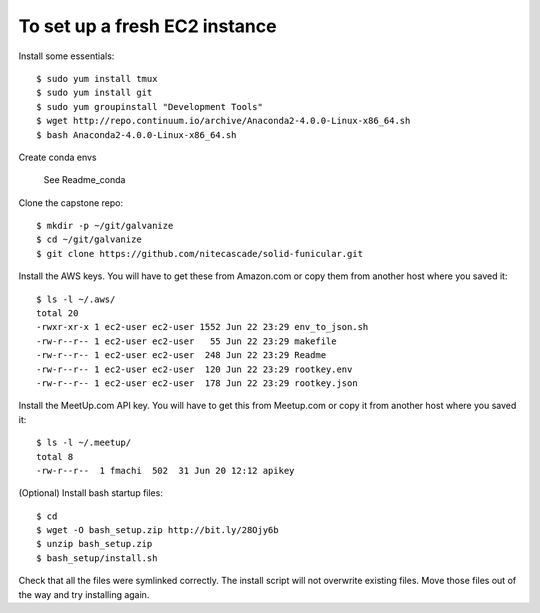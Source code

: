 To set up a fresh EC2 instance
------------------------------

Install some essentials::

    $ sudo yum install tmux
    $ sudo yum install git
    $ sudo yum groupinstall "Development Tools"
    $ wget http://repo.continuum.io/archive/Anaconda2-4.0.0-Linux-x86_64.sh
    $ bash Anaconda2-4.0.0-Linux-x86_64.sh

Create conda envs

    See Readme_conda

Clone the capstone repo::

    $ mkdir -p ~/git/galvanize
    $ cd ~/git/galvanize
    $ git clone https://github.com/nitecascade/solid-funicular.git

Install the AWS keys. You will have to get these from Amazon.com
or copy them from another host where you saved it::

    $ ls -l ~/.aws/
    total 20
    -rwxr-xr-x 1 ec2-user ec2-user 1552 Jun 22 23:29 env_to_json.sh
    -rw-r--r-- 1 ec2-user ec2-user   55 Jun 22 23:29 makefile
    -rw-r--r-- 1 ec2-user ec2-user  248 Jun 22 23:29 Readme
    -rw-r--r-- 1 ec2-user ec2-user  120 Jun 22 23:29 rootkey.env
    -rw-r--r-- 1 ec2-user ec2-user  178 Jun 22 23:29 rootkey.json

Install the MeetUp.com API key. You will have to get this from Meetup.com
or copy it from another host where you saved it::

    $ ls -l ~/.meetup/
    total 8
    -rw-r--r--  1 fmachi  502  31 Jun 20 12:12 apikey

(Optional) Install bash startup files::

    $ cd
    $ wget -O bash_setup.zip http://bit.ly/28Ojy6b
    $ unzip bash_setup.zip
    $ bash_setup/install.sh

Check that all the files were symlinked correctly. The install script will not
overwrite existing files. Move those files out of the way and try installing
again.
